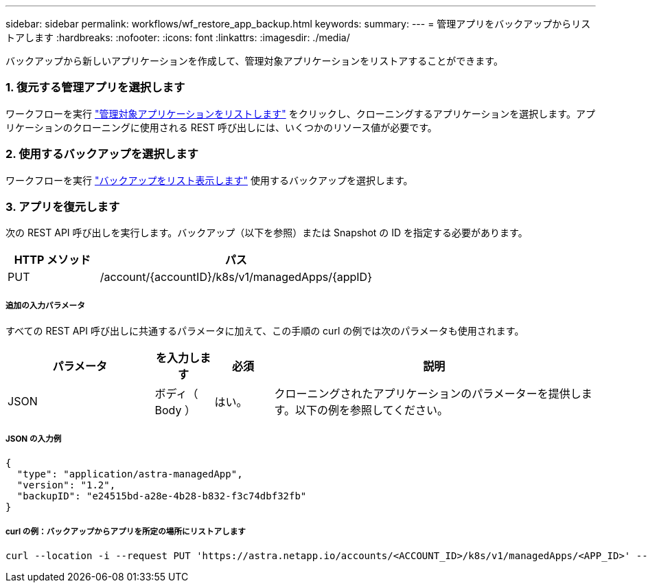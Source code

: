 ---
sidebar: sidebar 
permalink: workflows/wf_restore_app_backup.html 
keywords:  
summary:  
---
= 管理アプリをバックアップからリストアします
:hardbreaks:
:nofooter: 
:icons: font
:linkattrs: 
:imagesdir: ./media/


[role="lead"]
バックアップから新しいアプリケーションを作成して、管理対象アプリケーションをリストアすることができます。



=== 1. 復元する管理アプリを選択します

ワークフローを実行 link:wf_list_man_apps.html["管理対象アプリケーションをリストします"] をクリックし、クローニングするアプリケーションを選択します。アプリケーションのクローニングに使用される REST 呼び出しには、いくつかのリソース値が必要です。



=== 2. 使用するバックアップを選択します

ワークフローを実行 link:wf_list_backups.html["バックアップをリスト表示します"] 使用するバックアップを選択します。



=== 3. アプリを復元します

次の REST API 呼び出しを実行します。バックアップ（以下を参照）または Snapshot の ID を指定する必要があります。

[cols="25,75"]
|===
| HTTP メソッド | パス 


| PUT | /account/{accountID}/k8s/v1/managedApps/{appID} 
|===


===== 追加の入力パラメータ

すべての REST API 呼び出しに共通するパラメータに加えて、この手順の curl の例では次のパラメータも使用されます。

[cols="25,10,10,55"]
|===
| パラメータ | を入力します | 必須 | 説明 


| JSON | ボディ（ Body ） | はい。 | クローニングされたアプリケーションのパラメーターを提供します。以下の例を参照してください。 
|===


===== JSON の入力例

[source, json]
----
{
  "type": "application/astra-managedApp",
  "version": "1.2",
  "backupID": "e24515bd-a28e-4b28-b832-f3c74dbf32fb"
}
----


===== curl の例：バックアップからアプリを所定の場所にリストアします

[source, curl]
----
curl --location -i --request PUT 'https://astra.netapp.io/accounts/<ACCOUNT_ID>/k8s/v1/managedApps/<APP_ID>' --header 'Content-Type: application/astra-managedApp+json' --header '*/*' --header 'ForceUpdate: true' --header 'Authorization: Bearer <API_TOKEN>' --d @JSONinput
----